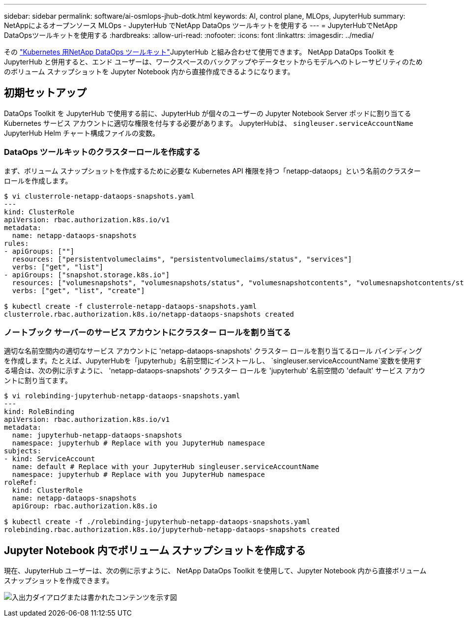---
sidebar: sidebar 
permalink: software/ai-osmlops-jhub-dotk.html 
keywords: AI, control plane, MLOps, JupyterHub 
summary: NetAppによるオープンソース MLOps - JupyterHub でNetApp DataOps ツールキットを使用する 
---
= JupyterHubでNetApp DataOpsツールキットを使用する
:hardbreaks:
:allow-uri-read: 
:nofooter: 
:icons: font
:linkattrs: 
:imagesdir: ../media/


[role="lead"]
その https://github.com/NetApp/netapp-dataops-toolkit/tree/main/netapp_dataops_k8s["Kubernetes 用NetApp DataOps ツールキット"^]JupyterHub と組み合わせて使用できます。  NetApp DataOps Toolkit を JupyterHub と併用すると、エンド ユーザーは、ワークスペースのバックアップやデータセットからモデルへのトレーサビリティのためのボリューム スナップショットを Jupyter Notebook 内から直接作成できるようになります。



== 初期セットアップ

DataOps Toolkit を JupyterHub で使用する前に、JupyterHub が個々のユーザーの Jupyter Notebook Server ポッドに割り当てる Kubernetes サービス アカウントに適切な権限を付与する必要があります。  JupyterHubは、 `singleuser.serviceAccountName` JupyterHub Helm チャート構成ファイルの変数。



=== DataOps ツールキットのクラスターロールを作成する

まず、ボリューム スナップショットを作成するために必要な Kubernetes API 権限を持つ「netapp-dataops」という名前のクラスター ロールを作成します。

[source]
----
$ vi clusterrole-netapp-dataops-snapshots.yaml
---
kind: ClusterRole
apiVersion: rbac.authorization.k8s.io/v1
metadata:
  name: netapp-dataops-snapshots
rules:
- apiGroups: [""]
  resources: ["persistentvolumeclaims", "persistentvolumeclaims/status", "services"]
  verbs: ["get", "list"]
- apiGroups: ["snapshot.storage.k8s.io"]
  resources: ["volumesnapshots", "volumesnapshots/status", "volumesnapshotcontents", "volumesnapshotcontents/status"]
  verbs: ["get", "list", "create"]

$ kubectl create -f clusterrole-netapp-dataops-snapshots.yaml
clusterrole.rbac.authorization.k8s.io/netapp-dataops-snapshots created
----


=== ノートブック サーバーのサービス アカウントにクラスター ロールを割り当てる

適切な名前空間内の適切なサービス アカウントに 'netapp-dataops-snapshots' クラスター ロールを割り当てるロール バインディングを作成します。たとえば、JupyterHubを「jupyterhub」名前空間にインストールし、 `singleuser.serviceAccountName`変数を使用する場合は、次の例に示すように、 'netapp-dataops-snapshots' クラスター ロールを 'jupyterhub' 名前空間の 'default' サービス アカウントに割り当てます。

[source]
----
$ vi rolebinding-jupyterhub-netapp-dataops-snapshots.yaml
---
kind: RoleBinding
apiVersion: rbac.authorization.k8s.io/v1
metadata:
  name: jupyterhub-netapp-dataops-snapshots
  namespace: jupyterhub # Replace with you JupyterHub namespace
subjects:
- kind: ServiceAccount
  name: default # Replace with your JupyterHub singleuser.serviceAccountName
  namespace: jupyterhub # Replace with you JupyterHub namespace
roleRef:
  kind: ClusterRole
  name: netapp-dataops-snapshots
  apiGroup: rbac.authorization.k8s.io

$ kubectl create -f ./rolebinding-jupyterhub-netapp-dataops-snapshots.yaml
rolebinding.rbac.authorization.k8s.io/jupyterhub-netapp-dataops-snapshots created
----


== Jupyter Notebook 内でボリューム スナップショットを作成する

現在、JupyterHub ユーザーは、次の例に示すように、 NetApp DataOps Toolkit を使用して、Jupyter Notebook 内から直接ボリューム スナップショットを作成できます。

image:aicp-jhub-dotk-nb.png["入出力ダイアログまたは書かれたコンテンツを示す図"]
